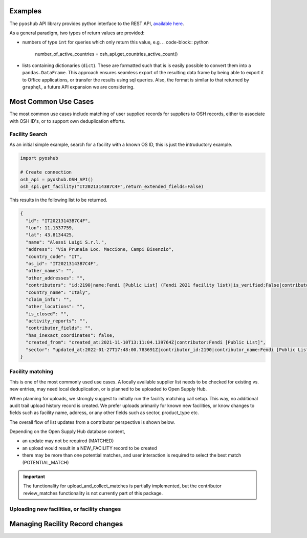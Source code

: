 .. _examples:

Examples
========

The ``pyoshub`` API library provides python interface to the REST API, 
`available here <https://opensupplyhub.org/api/docs/>`_. 

As a general paradigm, two types of return values are provided:

- numbers of type ``int`` for queries which only return this value, e.g.
  .. code-block:: python

   number_of_active_countries = osh_api.get_countries_active_count()

- lists containing dictionaries (``dict``). These are formatted such that
  is is easily possible to convert them into a ``pandas.DataFrame``. This
  approach ensures seamless export of the resulting data frame by being
  able to export it to Office applications, or transfer the results using
  sql queries. Also, the format is similar to that returned by ``graphql``,
  a future API expansion we are considering.

Most Common Use Cases
=====================

The most common use cases include matching of user supplied records
for suppliers to OSH records, either to associate with OSH ID's,
or to support own deduplication efforts.



.. uml::

  @startuml
  skinparam actorStyle awesome
  left to right direction
  actor "User" as user
  package "facility records" {
    usecase "Search" as FS
    usecase "Match" as FM
    usecase "Upload" as FU
  }
  user --> FS
  user --> FM
  user --> FU
  FU --> FM
  @enduml

Facility Search
---------------

As an initial simple example, 
search for a facility with a known OS ID, this is just the intruductory example.

.. code-block:: python

   import pyoshub

   # Create connection
   osh_api = pyoshub.OSH_API()
   osh_spi.get_facility("IT20213143B7C4F",return_extended_fields=False)

This results in the following list to be returned. 

.. code-block:: json

  {
    "id": "IT20213143B7C4F",
    "lon": 11.1537759,
    "lat": 43.8134425,
    "name": "Alessi Luigi S.r.l.",
    "address": "Via Prunaia Loc. Maccione, Campi Bisenzio",
    "country_code": "IT",
    "os_id": "IT20213143B7C4F",
    "other_names": "",
    "other_addresses": "",
    "contributors": "id:2190|name:Fendi [Public List] (Fendi 2021 facility list)|is_verified:False|contributor_name:Fendi [Public List]|list_name:Fendi 2021 facility list",
    "country_name": "Italy",
    "claim_info": "",
    "other_locations": "",
    "is_closed": "",
    "activity_reports": "",
    "contributor_fields": "",
    "has_inexact_coordinates": false,
    "created_from": "created_at:2021-11-10T13:11:04.139764Z|contributor:Fendi [Public List]",
    "sector": "updated_at:2022-01-27T17:48:00.783691Z|contributor_id:2190|contributor_name:Fendi [Public List]|values:['Apparel']|is_from_claim:False"
  }

  
Facility matching
-----------------

This is one of the most commonly used use cases. A locally available supplier list
needs to be checked for existing vs. new entries, may need local deduplication, or
is planned to be uploaded to Open Supply Hub.

When planning for uploads, we strongly suggest to initially run the facility matching
call setup. This way, no additional audit trail upload history record is created. We
prefer uploads primarily for known new facilities, or know changes to fields such
as facility name, address, or any other fields such as sector, product_type etc.

The overall flow of list updates from a contributor perspective is shown below.

.. uml::

  @startuml
  [*] --> facility_match
  facility_match --> MATCHED
  facility_match --> POTENTIAL_MATCH
  facility_match --> NEW_FACILITY
  
  MATCHED --> [*]
  POTENTIAL_MATCH --> upload_and_collect_matches
  upload_and_collect_matches --> review_matches
  review_matches --> [*]

  NEW_FACILITY --> direct_upload
  direct_upload --> [*]
  
  @enduml

Depending on the Open Supply Hub database content, 

- an update may not be required (MATCHED)
- an upload would result in a NEW_FACILITY record to be created
- there may be more than one potential matches, and user interaction is required to
  select the best match (POTENTIAL_MATCH)

.. important::

  The functionality for upload_and_collect_matches is partially implemented, but
  the contributor review_matches functionality is not currently part of this package.

Uploading new facilities, or facility changes
---------------------------------------------

Managing Racility Record changes
================================

.. uml::

  @startuml
  skinparam actorStyle awesome
  left to right direction
  actor "User" as user
  package "facility status" {
    usecase "Open or Closed" as FOC
    usecase "Asccoiate" as FA
  }
  user --> FOC
  user --> FA
  @enduml

